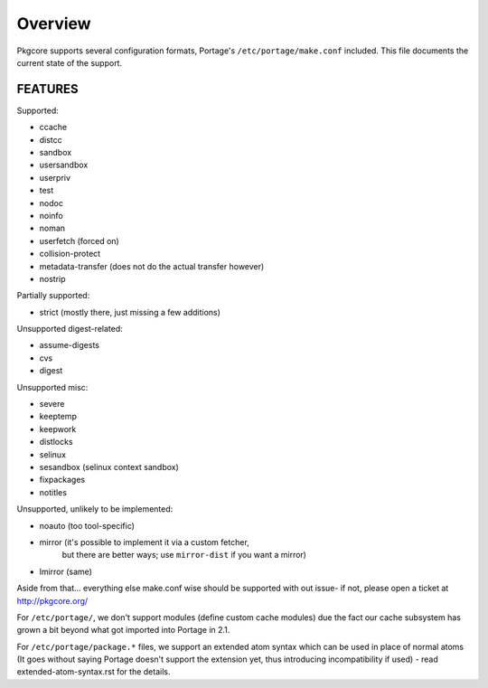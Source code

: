 ========
Overview
========

Pkgcore supports several configuration formats, Portage's ``/etc/portage/make.conf``
included. This file documents the current state of the support.

FEATURES
========

Supported:

* ccache
* distcc
* sandbox
* usersandbox
* userpriv
* test
* nodoc
* noinfo
* noman
* userfetch (forced on)
* collision-protect
* metadata-transfer (does not do the actual transfer however)
* nostrip

Partially supported:

* strict (mostly there, just missing a few additions)

Unsupported digest-related:

* assume-digests
* cvs
* digest

Unsupported misc:

* severe
* keeptemp
* keepwork
* distlocks
* selinux
* sesandbox (selinux context sandbox)
* fixpackages
* notitles

Unsupported, unlikely to be implemented:

* noauto  (too tool-specific)
* mirror  (it's possible to implement it via a custom fetcher,
           but there are better ways; use ``mirror-dist`` if you want a mirror)
* lmirror (same)

Aside from that... everything else make.conf wise should be supported with
out issue- if not, please open a ticket at http://pkgcore.org/

For ``/etc/portage/``, we don't support modules (define custom cache modules)
due the fact our cache subsystem has grown a bit beyond what got imported into
Portage in 2.1.

For ``/etc/portage/package.*`` files, we support an extended atom syntax which
can be used in place of normal atoms (It goes without saying Portage doesn't
support the extension yet, thus introducing incompatibility if used) - read
extended-atom-syntax.rst for the details.
